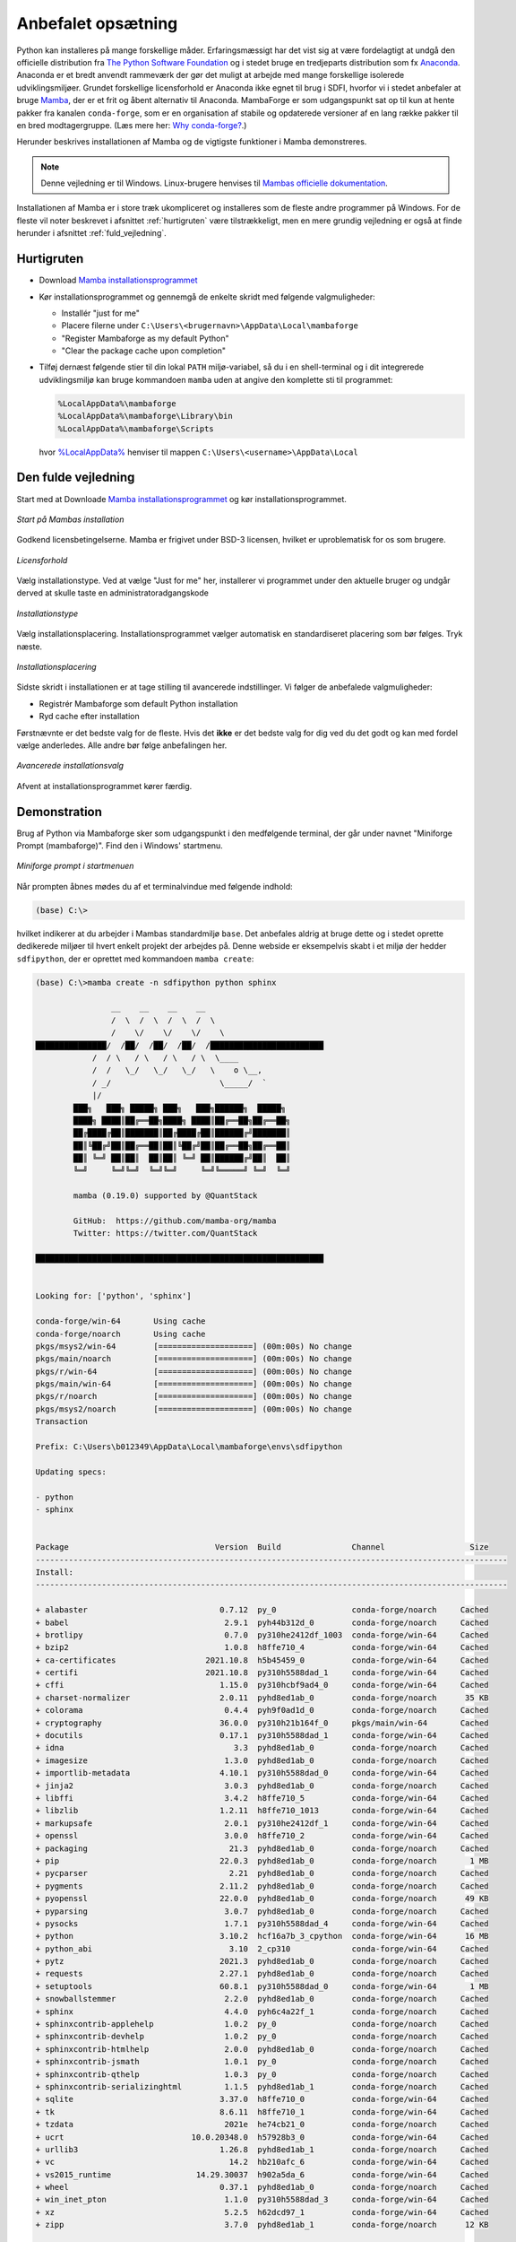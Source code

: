 .. _setup:

Anbefalet opsætning
====================

Python kan installeres på mange forskellige måder. Erfaringsmæssigt har det vist
sig at være fordelagtigt at undgå den officielle distribution fra `The Python
Software Foundation`_ og i stedet bruge en tredjeparts distribution som fx
`Anaconda`_. Anaconda er et bredt anvendt rammeværk der gør det muligt at
arbejde med mange forskellige isolerede udviklingsmiljøer. Grundet forskellige
licensforhold er Anaconda ikke egnet til brug i SDFI, hvorfor vi i stedet
anbefaler at bruge `Mamba`_, der er et frit og åbent alternativ til Anaconda.
MambaForge er som udgangspunkt sat op til kun at hente pakker fra kanalen
``conda-forge``, som er en organisation af stabile og opdaterede versioner af en
lang række pakker til en bred modtagergruppe. (Læs mere her: `Why conda-forge?`_.)

.. Pakkestyringsværktøjet `mamba` er hurtigere til at opløse afhængigheder end `conda`, der følger med Anaconda-distributionen.

Herunder beskrives installationen af Mamba og de vigtigste funktioner i Mamba
demonstreres.

.. note::

    Denne vejledning er til Windows. Linux-brugere henvises til
    `Mambas officielle dokumentation`_.

Installationen af Mamba er i store træk ukompliceret og installeres som de
fleste andre programmer på Windows. For de fleste vil noter beskrevet i
afsnittet :ref:`hurtigruten` være tilstrækkeligt, men en mere grundig vejledning
er også at finde herunder i afsnittet :ref:`fuld_vejledning`.


.. _hurtigruten:

Hurtigruten
------------

*   Download `Mamba installationsprogrammet`_
*   Kør installationsprogrammet og gennemgå de enkelte skridt med følgende
    valgmuligheder:

    *   Installér "just for me"
    *   Placere filerne under ``C:\Users\<brugernavn>\AppData\Local\mambaforge``
    *   "Register Mambaforge as my default Python"
    *   "Clear the package cache upon completion"

*   Tilføj dernæst følgende stier til din lokal ``PATH`` miljø-variabel, så du i
    en shell-terminal og i dit integrerede udviklingsmiljø kan bruge kommandoen
    ``mamba`` uden at angive den komplette sti til programmet:

    .. code-block:: none

        %LocalAppData%\mambaforge
        %LocalAppData%\mambaforge\Library\bin
        %LocalAppData%\mambaforge\Scripts

    hvor `%LocalAppData%
    <https://www.advancedinstaller.com/appdata-localappdata-programdata.html>`__
    henviser til mappen ``C:\Users\<username>\AppData\Local``


.. _fuld_vejledning:

Den fulde vejledning
----------------------

Start med at Downloade `Mamba installationsprogrammet`_ og kør
installationsprogrammet.

.. figure:: ./images/mamba-install-01.png
    :align: center
    :alt:   Mamba installation

    *Start på Mambas installation*

Godkend licensbetingelserne. Mamba er frigivet under BSD-3 licensen,
hvilket er uproblematisk for os som brugere.

.. figure:: ./images/mamba-install-02.png
    :align: center
    :alt: licensforhold

    *Licensforhold*

Vælg installationstype. Ved at vælge "Just for me" her, installerer
vi programmet under den aktuelle bruger og undgår derved at skulle
taste en administratoradgangskode

.. figure:: ./images/mamba-install-03.png
    :align: center
    :alt:   Installationstype

    *Installationstype*

Vælg installationsplacering. Installationsprogrammet vælger automatisk en
standardiseret placering som bør følges. Tryk næste.

.. figure:: ./images/mamba-install-04.png
    :align: center
    :alt:   Installationsplacering

    *Installationsplacering*

Sidste skridt i installationen er at tage stilling til avancerede
indstillinger. Vi følger de anbefalede valgmuligheder:

* Registrér Mambaforge som default Python installation
* Ryd cache efter installation

Førstnævnte er det bedste valg for de fleste. Hvis det **ikke** er det bedste
valg for dig ved du det godt og kan med fordel vælge anderledes. Alle andre bør
følge anbefalingen her.

.. figure:: ./images/mamba-install-05.png
    :align: center
    :alt:   Avancerede installationsvalg

    *Avancerede installationsvalg*

Afvent at installationsprogrammet kører færdig.

Demonstration
--------------

Brug af Python via Mambaforge sker som udgangspunkt i den medfølgende
terminal, der går under navnet "Miniforge Prompt (mambaforge)". Find den
i Windows' startmenu.

.. figure:: ./images/mamba-install-06.png
    :align: center
    :alt:   Miniforge prompt i startmenuen

    *Miniforge prompt i startmenuen*

Når prompten åbnes mødes du af et terminalvindue med følgende indhold:

.. code-block:: none

    (base) C:\>

hvilket indikerer at du arbejder i Mambas standardmiljø ``base``. Det anbefales
aldrig at bruge dette og i stedet oprette dedikerede miljøer til hvert enkelt
projekt der arbejdes på. Denne webside er eksempelvis skabt i et miljø der
hedder ``sdfipython``, der er oprettet med kommandoen ``mamba create``:

.. code-block:: none

    (base) C:\>mamba create -n sdfipython python sphinx

                    __    __    __    __
                    /  \  /  \  /  \  /  \
                    /    \/    \/    \/    \
    ███████████████/  /██/  /██/  /██/  /████████████████████████
                /  / \   / \   / \   / \  \____
                /  /   \_/   \_/   \_/   \    o \__,
                / _/                       \_____/  `
                |/
            ███╗   ███╗ █████╗ ███╗   ███╗██████╗  █████╗
            ████╗ ████║██╔══██╗████╗ ████║██╔══██╗██╔══██╗
            ██╔████╔██║███████║██╔████╔██║██████╔╝███████║
            ██║╚██╔╝██║██╔══██║██║╚██╔╝██║██╔══██╗██╔══██║
            ██║ ╚═╝ ██║██║  ██║██║ ╚═╝ ██║██████╔╝██║  ██║
            ╚═╝     ╚═╝╚═╝  ╚═╝╚═╝     ╚═╝╚═════╝ ╚═╝  ╚═╝

            mamba (0.19.0) supported by @QuantStack

            GitHub:  https://github.com/mamba-org/mamba
            Twitter: https://twitter.com/QuantStack

    █████████████████████████████████████████████████████████████


    Looking for: ['python', 'sphinx']

    conda-forge/win-64       Using cache
    conda-forge/noarch       Using cache
    pkgs/msys2/win-64        [====================] (00m:00s) No change
    pkgs/main/noarch         [====================] (00m:00s) No change
    pkgs/r/win-64            [====================] (00m:00s) No change
    pkgs/main/win-64         [====================] (00m:00s) No change
    pkgs/r/noarch            [====================] (00m:00s) No change
    pkgs/msys2/noarch        [====================] (00m:00s) No change
    Transaction

    Prefix: C:\Users\b012349\AppData\Local\mambaforge\envs\sdfipython

    Updating specs:

    - python
    - sphinx


    Package                               Version  Build               Channel                  Size
    ----------------------------------------------------------------------------------------------------
    Install:
    ----------------------------------------------------------------------------------------------------

    + alabaster                            0.7.12  py_0                conda-forge/noarch     Cached
    + babel                                 2.9.1  pyh44b312d_0        conda-forge/noarch     Cached
    + brotlipy                              0.7.0  py310he2412df_1003  conda-forge/win-64     Cached
    + bzip2                                 1.0.8  h8ffe710_4          conda-forge/win-64     Cached
    + ca-certificates                   2021.10.8  h5b45459_0          conda-forge/win-64     Cached
    + certifi                           2021.10.8  py310h5588dad_1     conda-forge/win-64     Cached
    + cffi                                 1.15.0  py310hcbf9ad4_0     conda-forge/win-64     Cached
    + charset-normalizer                   2.0.11  pyhd8ed1ab_0        conda-forge/noarch      35 KB
    + colorama                              0.4.4  pyh9f0ad1d_0        conda-forge/noarch     Cached
    + cryptography                         36.0.0  py310h21b164f_0     pkgs/main/win-64       Cached
    + docutils                             0.17.1  py310h5588dad_1     conda-forge/win-64     Cached
    + idna                                    3.3  pyhd8ed1ab_0        conda-forge/noarch     Cached
    + imagesize                             1.3.0  pyhd8ed1ab_0        conda-forge/noarch     Cached
    + importlib-metadata                   4.10.1  py310h5588dad_0     conda-forge/win-64     Cached
    + jinja2                                3.0.3  pyhd8ed1ab_0        conda-forge/noarch     Cached
    + libffi                                3.4.2  h8ffe710_5          conda-forge/win-64     Cached
    + libzlib                              1.2.11  h8ffe710_1013       conda-forge/win-64     Cached
    + markupsafe                            2.0.1  py310he2412df_1     conda-forge/win-64     Cached
    + openssl                               3.0.0  h8ffe710_2          conda-forge/win-64     Cached
    + packaging                              21.3  pyhd8ed1ab_0        conda-forge/noarch     Cached
    + pip                                  22.0.3  pyhd8ed1ab_0        conda-forge/noarch       1 MB
    + pycparser                              2.21  pyhd8ed1ab_0        conda-forge/noarch     Cached
    + pygments                             2.11.2  pyhd8ed1ab_0        conda-forge/noarch     Cached
    + pyopenssl                            22.0.0  pyhd8ed1ab_0        conda-forge/noarch      49 KB
    + pyparsing                             3.0.7  pyhd8ed1ab_0        conda-forge/noarch     Cached
    + pysocks                               1.7.1  py310h5588dad_4     conda-forge/win-64     Cached
    + python                               3.10.2  hcf16a7b_3_cpython  conda-forge/win-64      16 MB
    + python_abi                             3.10  2_cp310             conda-forge/win-64     Cached
    + pytz                                 2021.3  pyhd8ed1ab_0        conda-forge/noarch     Cached
    + requests                             2.27.1  pyhd8ed1ab_0        conda-forge/noarch     Cached
    + setuptools                           60.8.1  py310h5588dad_0     conda-forge/win-64       1 MB
    + snowballstemmer                       2.2.0  pyhd8ed1ab_0        conda-forge/noarch     Cached
    + sphinx                                4.4.0  pyh6c4a22f_1        conda-forge/noarch     Cached
    + sphinxcontrib-applehelp               1.0.2  py_0                conda-forge/noarch     Cached
    + sphinxcontrib-devhelp                 1.0.2  py_0                conda-forge/noarch     Cached
    + sphinxcontrib-htmlhelp                2.0.0  pyhd8ed1ab_0        conda-forge/noarch     Cached
    + sphinxcontrib-jsmath                  1.0.1  py_0                conda-forge/noarch     Cached
    + sphinxcontrib-qthelp                  1.0.3  py_0                conda-forge/noarch     Cached
    + sphinxcontrib-serializinghtml         1.1.5  pyhd8ed1ab_1        conda-forge/noarch     Cached
    + sqlite                               3.37.0  h8ffe710_0          conda-forge/win-64     Cached
    + tk                                   8.6.11  h8ffe710_1          conda-forge/win-64     Cached
    + tzdata                                2021e  he74cb21_0          conda-forge/noarch     Cached
    + ucrt                           10.0.20348.0  h57928b3_0          conda-forge/win-64     Cached
    + urllib3                              1.26.8  pyhd8ed1ab_1        conda-forge/noarch     Cached
    + vc                                     14.2  hb210afc_6          conda-forge/win-64     Cached
    + vs2015_runtime                  14.29.30037  h902a5da_6          conda-forge/win-64     Cached
    + wheel                                0.37.1  pyhd8ed1ab_0        conda-forge/noarch     Cached
    + win_inet_pton                         1.1.0  py310h5588dad_3     conda-forge/win-64     Cached
    + xz                                    5.2.5  h62dcd97_1          conda-forge/win-64     Cached
    + zipp                                  3.7.0  pyhd8ed1ab_1        conda-forge/noarch      12 KB

    Summary:

    Install: 50 packages

    Total download: 19 MB

    ----------------------------------------------------------------------------------------------------

    Confirm changes: [Y/n]


Tryk ``Y`` for at bekræfte oprettelse af det nye miljø

.. code-block:: none

    Finished zipp                                 (00m:00s)              12 KB     60 KB/s
    Finished pyopenssl                            (00m:00s)              49 KB    169 KB/s
    Finished charset-normalizer                   (00m:00s)              35 KB     38 KB/s
    Finished pip                                  (00m:00s)               1 MB      2 MB/s
    Finished setuptools                           (00m:02s)               1 MB    386 KB/s
    Finished python                               (00m:10s)              16 MB      1 MB/s
    Downloading  [=====================================================================] (00m:34s)    1.75 MB/s
    Extracting   [=====================================================================] (00m:33s)        6 / 6
    Preparing transaction: done
    Verifying transaction: done
    Executing transaction: done
    #
    # To activate this environment, use
    #
    #     $ conda activate sdfipython
    #
    # To deactivate an active environment, use
    #
    #     $ conda deactivate


    (base) C:\>


.. note::

    Med Mamba kan du bruge ``conda`` kommandoen ligesom i Anaconda, da den
    fungerer som et alias for kommandoen ``mamba``. De to applikationer er tæt
    relaterede og der vil ofte bliver foreslået brug af ``conda`` i de tekster
    programmet selv skriver i terminalen.


Herefter kan vi aktivere det nye miljø

.. code-block:: none

    (base) C:\>mamba activate sdfipython

    (sdfipython) C:\>

Bemærk at der nu står ``sdfipython`` i parantesen før stien.


.. _integration_med_shell_terminal_og_integreret_udviklingsmiljoe:

Integration med shell-terminal og integreret udviklingsmiljø
------------------------------------------------------------

For at have ``mamba`` tilgængelig for alle terminaler---og ikke bare
MambaForge-terminalen---og ikke mindst dit :ref:`integrerede udviklingsmiljø
<værktøjer>` skal disse værktøjer kende stien til MamabaForge-installationen.

Åbn kontrolpanel-funktionen "Rediger miljøvariabler for din konto" fra Windows-startemuen:

.. figure:: ./images/env-run-search-user-env.png
    :align: center
    :alt:   Fremsøg dialog-vindue til at ændre miljø-variable for brugerkontoen.

    *Fremsøg dialog-vindue til at ændre miljø-variable for brugerkontoen.*

Vælg redigér **Path** [sic]:

.. figure:: ./images/env-user-env-vars.png
    :align: center
    :alt:   Oversigt over miljø-variable for brugeren og på tværs af brugere [systemvariable].

    *Oversigt over miljø-variable for brugeren og på tværs af brugere [systemvariable].*

Tilføj følgende stier til variablen:

    .. code-block:: none

        %LocalAppData%\mambaforge
        %LocalAppData%\mambaforge\Library\bin
        %LocalAppData%\mambaforge\Scripts

.. figure:: ./images/env-user-env-var-path-edit.png
    :align: center
    :alt:   Tilføjede stier til %PATH%, som er nødvendige for, at shell og IDE kender stien til ``mamba``.

    *Tilføjede stier til %PATH%, som er nødvendige for, at shell og IDE kender stien til ``mamba``.*


**Med disse stier sat kan du nu aktivere miljøer i en ny terminal, eksempelvis
  cmd.exe, og en IDE som Visual Studio Code kan sende aktiveringskommandoen for
  et givet miljø i de nye terminal-vinduer, du åbner igennem programmet
  (PowerShell, CMD, Git Bash, etc.).**

.. _`The Python Software Foundation`: https://www.python.org/psf/
.. _`Anaconda`: https://www.anaconda.com/
.. _`Mamba`: https://mamba.readthedocs.io/en/latest/
.. _`Mambas officielle dokumentation`: https://mamba.readthedocs.io/en/latest/installation.html
.. _`Why conda-forge?`: https://conda-forge.org/docs/user/introduction.html#why-conda-forge
.. _`Mamba installationsprogrammet`: https://github.com/conda-forge/miniforge/releases/latest/download/Mambaforge-Windows-x86_64.exe
